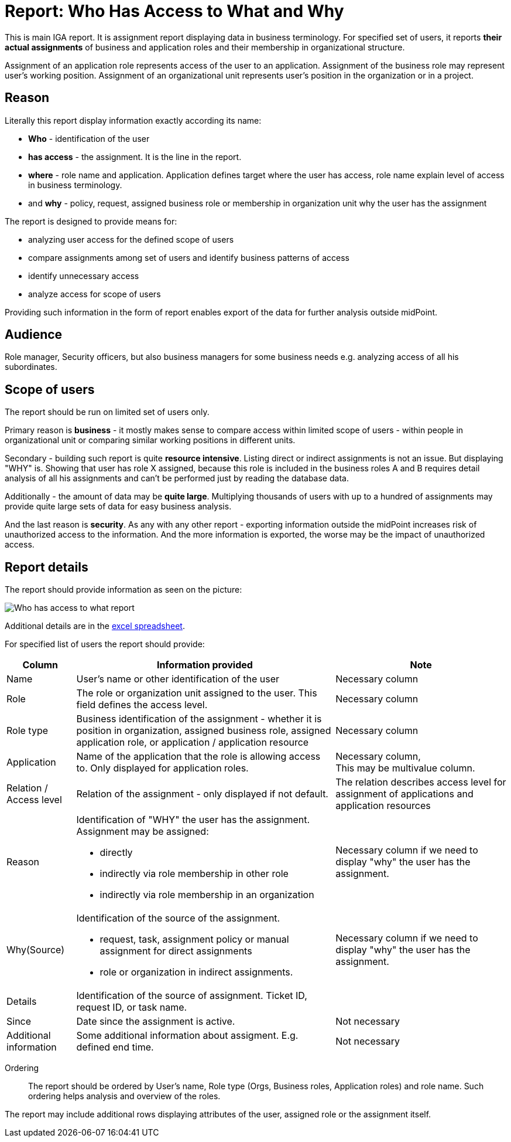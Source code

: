 = Report: Who Has Access to What and Why
:page-nav-title: Report: Who has access to what and why
:page-display-order: 100

This is main IGA report. It is assignment report displaying data in business terminology. For specified set of users, it reports *their actual assignments* of business and application roles and their membership in organizational structure.

Assignment of an application role represents access of the user to an application. Assignment of the business role may represent user's working position.
Assignment of an organizational unit represents user's position in the organization or in a project.

== Reason

Literally this report display information exactly according its name:

* *Who* - identification of the user
* *has access* - the assignment. It is the line in the report.
* *where* - role name and application. Application defines target where the user has access, role name explain level of access in business terminology.
* and *why* - policy, request, assigned business role or membership in organization unit why the user has the assignment

The report is designed to provide means for:

* analyzing user access for the defined scope of users
* compare assignments among set of users and identify business patterns of access
* identify unnecessary access
* analyze access for scope of users

Providing such information in the form of report enables export of the data for further analysis outside midPoint.

== Audience

Role manager, Security officers, but also business managers for some business needs e.g. analyzing access of all his subordinates.

== Scope of users

The report should be run on limited set of users only.

Primary reason is *business* - it mostly makes sense to compare access within limited scope of users - within people in organizational unit or comparing similar working positions in different units.

Secondary - building such report is quite *resource intensive*. Listing direct or indirect assignments is not an issue. But displaying "WHY" is. Showing that user has role X assigned, because this role is included in the business roles A and B requires detail analysis of all his assignments and can't be performed just by reading the database data.

Additionally - the amount of data may be *quite large*. Multiplying thousands of users with up to a hundred of assignments may provide quite large sets of data for easy business analysis.

And the last reason is *security*. As any with any other report - exporting information outside the midPoint increases risk of unauthorized access to the information. And the more information is exported, the worse may be the impact of unauthorized access.

== Report details

The report should provide information as seen on the picture:

image:../www-report-example.png[Who has access to what report]

Additional details are in the xref:../iga_report_example.xlsx[excel spreadsheet].

For specified list of users the report should provide:

[options="header", cols="8,30,20"]
|===
|Column | Information provided | Note

|Name
|User's name or other identification of the user
|Necessary column

|Role
|The role or organization unit assigned to the user. This field defines the access level.
|Necessary column

|Role type
|Business identification of the assignment - whether it is position in organization, assigned business role, assigned application role, or application / application resource
|Necessary column

|Application
|Name of the application that the role is allowing access to. Only displayed for application roles.
a|Necessary column, +
This may be multivalue column.

|Relation / Access level
|Relation of the assignment - only displayed if not default.
|The relation describes access level for assignment of applications and application resources

|Reason
a|Identification of "WHY" the user has the assignment. Assignment may be assigned:

* directly
* indirectly via role membership in other role
* indirectly via role membership in an organization
|Necessary column if we need to display "why" the user has the assignment.

|Why(Source)
a|Identification of the source of the assignment.

* request, task, assignment policy or manual assignment for direct assignments
* role or organization in indirect assignments.
a|Necessary column if we need to display "why" the user has the assignment.

|Details
|Identification of the source of assignment. Ticket ID, request ID, or task name.
|

|Since
|Date since the assignment is active.
|Not necessary

|Additional information
|Some additional information about assigment. E.g. defined end time.
|Not necessary

|===

Ordering::
The report should be ordered by User's name, Role type (Orgs, Business roles, Application roles) and role name. Such ordering helps analysis and overview of the roles.

The report may include additional rows displaying attributes of the user, assigned role or the assignment itself.

